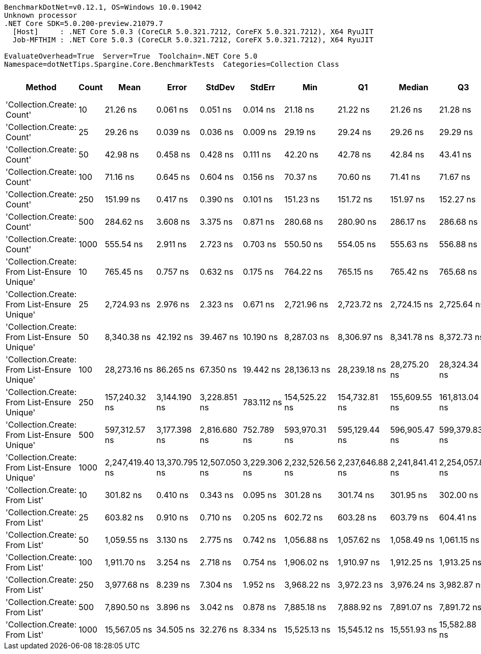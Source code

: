 ....
BenchmarkDotNet=v0.12.1, OS=Windows 10.0.19042
Unknown processor
.NET Core SDK=5.0.200-preview.21079.7
  [Host]     : .NET Core 5.0.3 (CoreCLR 5.0.321.7212, CoreFX 5.0.321.7212), X64 RyuJIT
  Job-MFTHIM : .NET Core 5.0.3 (CoreCLR 5.0.321.7212, CoreFX 5.0.321.7212), X64 RyuJIT

EvaluateOverhead=True  Server=True  Toolchain=.NET Core 5.0  
Namespace=dotNetTips.Spargine.Core.BenchmarkTests  Categories=Collection Class  
....
[options="header"]
|===
|                                        Method|  Count|             Mean|          Error|         StdDev|        StdErr|              Min|               Q1|           Median|               Q3|              Max|          Op/s|  CI99.9% Margin|  Iterations|  Kurtosis|  MValue|  Skewness|  Rank|  LogicalGroup|  Baseline|   Gen 0|   Gen 1|  Gen 2|  Allocated|  Code Size
|                    'Collection.Create: Count'|     10|         21.26 ns|       0.061 ns|       0.051 ns|      0.014 ns|         21.18 ns|         21.22 ns|         21.26 ns|         21.28 ns|         21.37 ns|  47,047,220.0|       0.0614 ns|       13.00|     2.510|   2.000|    0.5515|     1|             *|        No|  0.0149|       -|      -|      136 B|      150 B
|                    'Collection.Create: Count'|     25|         29.26 ns|       0.039 ns|       0.036 ns|      0.009 ns|         29.19 ns|         29.24 ns|         29.26 ns|         29.29 ns|         29.32 ns|  34,177,709.2|       0.0386 ns|       15.00|     2.112|   2.000|   -0.1881|     2|             *|        No|  0.0277|       -|      -|      256 B|      150 B
|                    'Collection.Create: Count'|     50|         42.98 ns|       0.458 ns|       0.428 ns|      0.111 ns|         42.20 ns|         42.78 ns|         42.84 ns|         43.41 ns|         43.60 ns|  23,265,440.8|       0.4578 ns|       15.00|     1.804|   2.000|    0.1829|     3|             *|        No|  0.0496|       -|      -|      456 B|      150 B
|                    'Collection.Create: Count'|    100|         71.16 ns|       0.645 ns|       0.604 ns|      0.156 ns|         70.37 ns|         70.60 ns|         71.41 ns|         71.67 ns|         72.03 ns|  14,052,211.8|       0.6455 ns|       15.00|     1.147|   2.000|   -0.0374|     4|             *|        No|  0.0929|  0.0001|      -|      856 B|      150 B
|                    'Collection.Create: Count'|    250|        151.99 ns|       0.417 ns|       0.390 ns|      0.101 ns|        151.23 ns|        151.72 ns|        151.97 ns|        152.27 ns|        152.59 ns|   6,579,491.5|       0.4166 ns|       15.00|     2.046|   2.000|    0.0423|     5|             *|        No|  0.2241|  0.0005|      -|     2056 B|      150 B
|                    'Collection.Create: Count'|    500|        284.62 ns|       3.608 ns|       3.375 ns|      0.871 ns|        280.68 ns|        280.90 ns|        286.17 ns|        286.68 ns|        290.23 ns|   3,513,412.7|       3.6082 ns|       15.00|     1.324|   2.000|   -0.0605|     6|             *|        No|  0.4406|  0.0024|      -|     4056 B|      150 B
|                    'Collection.Create: Count'|   1000|        555.54 ns|       2.911 ns|       2.723 ns|      0.703 ns|        550.50 ns|        554.05 ns|        555.63 ns|        556.88 ns|        559.68 ns|   1,800,036.9|       2.9113 ns|       15.00|     2.134|   2.000|   -0.2293|     8|             *|        No|  0.8812|       -|      -|     8056 B|      150 B
|  'Collection.Create: From List-Ensure Unique'|     10|        765.45 ns|       0.757 ns|       0.632 ns|      0.175 ns|        764.22 ns|        765.15 ns|        765.42 ns|        765.68 ns|        766.63 ns|   1,306,418.1|       0.7573 ns|       13.00|     2.481|   2.000|    0.0781|    10|             *|        No|  0.0429|       -|      -|      400 B|      749 B
|  'Collection.Create: From List-Ensure Unique'|     25|      2,724.93 ns|       2.976 ns|       2.323 ns|      0.671 ns|      2,721.96 ns|      2,723.72 ns|      2,724.15 ns|      2,725.64 ns|      2,730.45 ns|     366,981.7|       2.9758 ns|       12.00|     3.117|   2.000|    0.9853|    13|             *|        No|  0.0725|       -|      -|      680 B|      749 B
|  'Collection.Create: From List-Ensure Unique'|     50|      8,340.38 ns|      42.192 ns|      39.467 ns|     10.190 ns|      8,287.03 ns|      8,306.97 ns|      8,341.78 ns|      8,372.73 ns|      8,400.55 ns|     119,898.7|      42.1921 ns|       15.00|     1.453|   2.000|    0.0600|    16|             *|        No|  0.1221|       -|      -|     1216 B|      749 B
|  'Collection.Create: From List-Ensure Unique'|    100|     28,273.16 ns|      86.265 ns|      67.350 ns|     19.442 ns|     28,136.13 ns|     28,239.18 ns|     28,275.20 ns|     28,324.34 ns|     28,368.06 ns|      35,369.2|      86.2653 ns|       12.00|     2.124|   2.000|   -0.4848|    18|             *|        No|  0.2136|       -|      -|     2264 B|      749 B
|  'Collection.Create: From List-Ensure Unique'|    250|    157,240.32 ns|   3,144.190 ns|   3,228.851 ns|    783.112 ns|    154,525.22 ns|    154,732.81 ns|    155,609.55 ns|    161,813.04 ns|    162,441.89 ns|       6,359.7|   3,144.1898 ns|       17.00|     1.589|   2.833|    0.7466|    19|             *|        No|  0.4883|       -|      -|     4336 B|      749 B
|  'Collection.Create: From List-Ensure Unique'|    500|    597,312.57 ns|   3,177.398 ns|   2,816.680 ns|    752.789 ns|    593,970.31 ns|    595,129.44 ns|    596,905.47 ns|    599,379.83 ns|    602,207.23 ns|       1,674.2|   3,177.3977 ns|       14.00|     1.794|   2.000|    0.5444|    20|             *|        No|       -|       -|      -|     8456 B|      749 B
|  'Collection.Create: From List-Ensure Unique'|   1000|  2,247,419.40 ns|  13,370.795 ns|  12,507.050 ns|  3,229.306 ns|  2,232,526.56 ns|  2,237,646.88 ns|  2,241,841.41 ns|  2,254,057.81 ns|  2,270,785.94 ns|         445.0|  13,370.7950 ns|       15.00|     1.664|   2.000|    0.4524|    21|             *|        No|       -|       -|      -|    16672 B|      749 B
|                'Collection.Create: From List'|     10|        301.82 ns|       0.410 ns|       0.343 ns|      0.095 ns|        301.28 ns|        301.74 ns|        301.95 ns|        302.00 ns|        302.29 ns|   3,313,196.8|       0.4102 ns|       13.00|     1.736|   2.000|   -0.4085|     7|             *|        No|  0.0434|       -|      -|      400 B|      746 B
|                'Collection.Create: From List'|     25|        603.82 ns|       0.910 ns|       0.710 ns|      0.205 ns|        602.72 ns|        603.28 ns|        603.79 ns|        604.41 ns|        604.96 ns|   1,656,128.9|       0.9099 ns|       12.00|     1.542|   2.000|    0.1240|     9|             *|        No|  0.0734|       -|      -|      680 B|      746 B
|                'Collection.Create: From List'|     50|      1,059.55 ns|       3.130 ns|       2.775 ns|      0.742 ns|      1,056.88 ns|      1,057.62 ns|      1,058.49 ns|      1,061.15 ns|      1,065.48 ns|     943,799.9|       3.1305 ns|       14.00|     2.382|   2.000|    0.9540|    11|             *|        No|  0.1316|       -|      -|     1216 B|      746 B
|                'Collection.Create: From List'|    100|      1,911.70 ns|       3.254 ns|       2.718 ns|      0.754 ns|      1,906.02 ns|      1,910.97 ns|      1,912.25 ns|      1,913.25 ns|      1,915.17 ns|     523,095.9|       3.2545 ns|       13.00|     2.272|   2.000|   -0.6716|    12|             *|        No|  0.2480|       -|      -|     2264 B|      746 B
|                'Collection.Create: From List'|    250|      3,977.68 ns|       8.239 ns|       7.304 ns|      1.952 ns|      3,968.22 ns|      3,972.23 ns|      3,976.24 ns|      3,982.87 ns|      3,993.42 ns|     251,402.7|       8.2395 ns|       14.00|     2.198|   2.000|    0.5380|    14|             *|        No|  0.4654|       -|      -|     4336 B|      746 B
|                'Collection.Create: From List'|    500|      7,890.50 ns|       3.896 ns|       3.042 ns|      0.878 ns|      7,885.18 ns|      7,888.92 ns|      7,891.07 ns|      7,891.72 ns|      7,895.57 ns|     126,734.6|       3.8960 ns|       12.00|     2.023|   2.000|   -0.0371|    15|             *|        No|  0.9155|       -|      -|     8456 B|      746 B
|                'Collection.Create: From List'|   1000|     15,567.05 ns|      34.505 ns|      32.276 ns|      8.334 ns|     15,525.13 ns|     15,545.12 ns|     15,551.93 ns|     15,582.88 ns|     15,631.33 ns|      64,238.3|      34.5053 ns|       15.00|     2.205|   2.000|    0.7582|    17|             *|        No|  1.7395|  0.0305|      -|    16672 B|      746 B
|===
